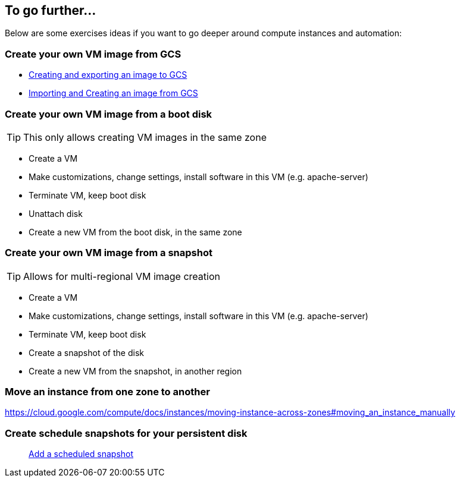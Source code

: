 
[#others]
== To go further...

Below are some exercises ideas if you want to go deeper around compute instances and automation:

=== Create your own VM image from GCS

* https://cloud.google.com/compute/docs/images/export-image[Creating and exporting an image to GCS]
* https://cloud.google.com/compute/docs/images/import-existing-image[Importing and Creating an image from GCS]

=== Create your own VM image from a boot disk

TIP: This only allows creating VM images in the same zone

* Create a VM
* Make customizations, change settings, install software in this VM (e.g. apache-server)
* Terminate VM, keep boot disk
* Unattach disk
* Create a new VM from the boot disk, in the same zone

=== Create your own VM image from a snapshot

TIP: Allows for multi-regional VM image creation

* Create a VM
* Make customizations, change settings, install software in this VM (e.g. apache-server)
* Terminate VM, keep boot disk
* Create a snapshot of the disk
* Create a new VM from the snapshot, in another region

=== Move an instance from one zone to another

https://cloud.google.com/compute/docs/instances/moving-instance-across-zones#moving_an_instance_manually

=== Create schedule snapshots for your persistent disk

> https://cloud.google.com/compute/docs/disks/scheduled-snapshots[Add a scheduled snapshot]